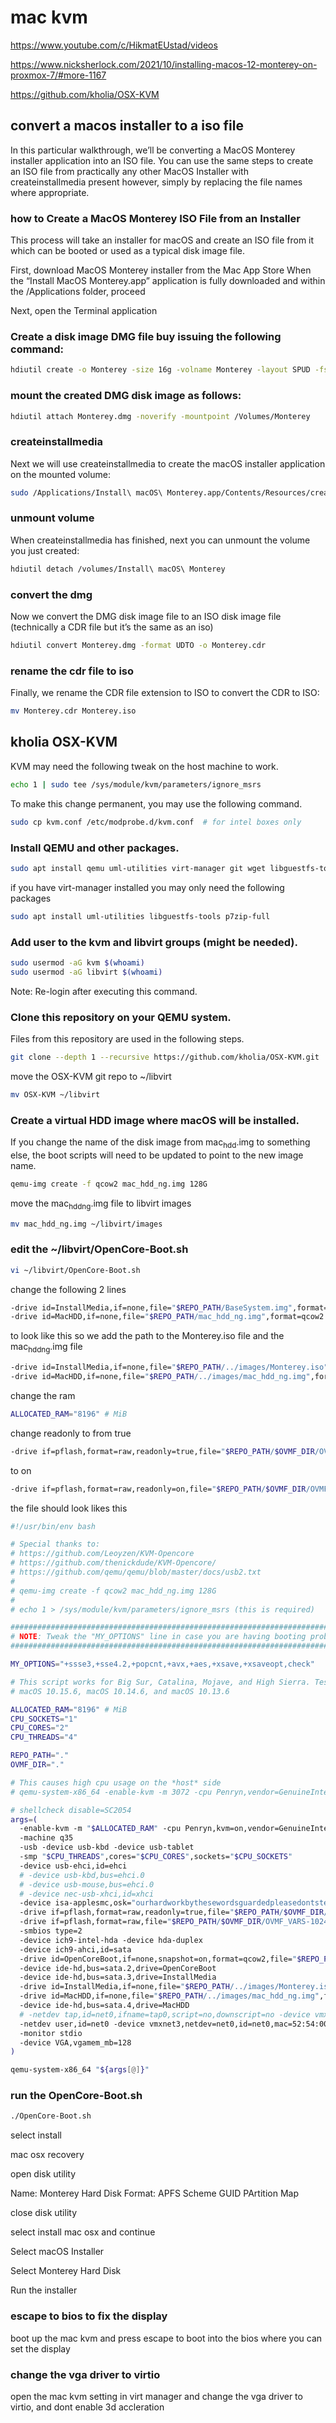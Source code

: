 #+STARTUP: content
* mac kvm

https://www.youtube.com/c/HikmatEUstad/videos

https://www.nicksherlock.com/2021/10/installing-macos-12-monterey-on-proxmox-7/#more-1167

https://github.com/kholia/OSX-KVM

** convert a macos installer to a iso file

In this particular walkthrough, we’ll be converting a MacOS Monterey installer application into an ISO file. You can use the same steps to create an ISO file from practically any other MacOS Installer with createinstallmedia present however, simply by replacing the file names where appropriate.

*** how to Create a MacOS Monterey ISO File from an Installer

This process will take an installer for macOS and create an ISO file from it which can be booted or used as a typical disk image file. 

First, download MacOS Monterey installer from the Mac App Store
When the “Install MacOS Monterey.app” application is fully downloaded and within the /Applications folder, proceed

Next, open the Terminal application

*** Create a disk image DMG file buy issuing the following command:

#+begin_src sh
hdiutil create -o Monterey -size 16g -volname Monterey -layout SPUD -fs HFS+J
#+end_src

*** mount the created DMG disk image as follows:

#+begin_src sh
hdiutil attach Monterey.dmg -noverify -mountpoint /Volumes/Monterey
#+end_src

*** createinstallmedia

Next we will use createinstallmedia to create the macOS installer application on the mounted volume:

#+begin_src sh
sudo /Applications/Install\ macOS\ Monterey.app/Contents/Resources/createinstallmedia --volume /Volumes/Monterey --nointeraction
#+end_src

*** unmount volume

When createinstallmedia has finished, next you can unmount the volume you just created:

#+begin_src sh
hdiutil detach /volumes/Install\ macOS\ Monterey
#+end_src

*** convert the dmg

Now we convert the DMG disk image file to an ISO disk image file (technically a CDR file but it’s the same as an iso)

#+begin_src sh
hdiutil convert Monterey.dmg -format UDTO -o Monterey.cdr
#+end_src

*** rename the cdr file to iso

Finally, we rename the CDR file extension to ISO to convert the CDR to ISO:

#+begin_src sh
mv Monterey.cdr Monterey.iso
#+end_src

** kholia OSX-KVM

KVM may need the following tweak on the host machine to work.

#+begin_src sh
echo 1 | sudo tee /sys/module/kvm/parameters/ignore_msrs
#+end_src

To make this change permanent, you may use the following command.

#+begin_src sh
sudo cp kvm.conf /etc/modprobe.d/kvm.conf  # for intel boxes only
#+end_src

*** Install QEMU and other packages.

#+begin_src sh
sudo apt install qemu uml-utilities virt-manager git wget libguestfs-tools p7zip-full make -y
#+end_src

if you have virt-manager installed you may only need the following packages

#+begin_src sh
sudo apt install uml-utilities libguestfs-tools p7zip-full
#+end_src

*** Add user to the kvm and libvirt groups (might be needed).

#+begin_src sh
sudo usermod -aG kvm $(whoami)
sudo usermod -aG libvirt $(whoami)
#+end_src

Note: Re-login after executing this command.

*** Clone this repository on your QEMU system.

Files from this repository are used in the following steps.

#+begin_src sh
git clone --depth 1 --recursive https://github.com/kholia/OSX-KVM.git
#+end_src

move the OSX-KVM git repo to ~/libvirt

#+begin_src sh
mv OSX-KVM ~/libvirt
#+end_src

*** Create a virtual HDD image where macOS will be installed.

If you change the name of the disk image from mac_hdd.img to something else, the boot scripts will need to be updated to point to the new image name.

#+begin_src sh
qemu-img create -f qcow2 mac_hdd_ng.img 128G
#+end_src

move the mac_hdd_ng.img file to libvirt images

#+begin_src sh
mv mac_hdd_ng.img ~/libvirt/images
#+end_src

*** edit the ~/libvirt/OpenCore-Boot.sh


#+begin_src sh
vi ~/libvirt/OpenCore-Boot.sh
#+end_src

change the following 2 lines 

#+begin_src sh
-drive id=InstallMedia,if=none,file="$REPO_PATH/BaseSystem.img",format=raw
-drive id=MacHDD,if=none,file="$REPO_PATH/mac_hdd_ng.img",format=qcow2
#+end_src

to look like this
so we add the path to the Monterey.iso file and the mac_hdd_ng.img file

#+begin_src sh
-drive id=InstallMedia,if=none,file="$REPO_PATH/../images/Monterey.iso",format=raw
-drive id=MacHDD,if=none,file="$REPO_PATH/../images/mac_hdd_ng.img",format=qcow2
#+end_src

change the ram

#+begin_src sh
ALLOCATED_RAM="8196" # MiB
#+end_src

change readonly to from true 

#+begin_src sh
-drive if=pflash,format=raw,readonly=true,file="$REPO_PATH/$OVMF_DIR/OVMF_CODE.fd"
#+end_src

to on

#+begin_src sh
-drive if=pflash,format=raw,readonly=on,file="$REPO_PATH/$OVMF_DIR/OVMF_CODE.fd"
#+end_src

the file should look likes this


#+begin_src sh
#!/usr/bin/env bash

# Special thanks to:
# https://github.com/Leoyzen/KVM-Opencore
# https://github.com/thenickdude/KVM-Opencore/
# https://github.com/qemu/qemu/blob/master/docs/usb2.txt
#
# qemu-img create -f qcow2 mac_hdd_ng.img 128G
#
# echo 1 > /sys/module/kvm/parameters/ignore_msrs (this is required)

############################################################################
# NOTE: Tweak the "MY_OPTIONS" line in case you are having booting problems!
############################################################################

MY_OPTIONS="+ssse3,+sse4.2,+popcnt,+avx,+aes,+xsave,+xsaveopt,check"

# This script works for Big Sur, Catalina, Mojave, and High Sierra. Tested with
# macOS 10.15.6, macOS 10.14.6, and macOS 10.13.6

ALLOCATED_RAM="8196" # MiB
CPU_SOCKETS="1"
CPU_CORES="2"
CPU_THREADS="4"

REPO_PATH="."
OVMF_DIR="."

# This causes high cpu usage on the *host* side
# qemu-system-x86_64 -enable-kvm -m 3072 -cpu Penryn,vendor=GenuineIntel,+invtsc,vmware-cpuid-freq=on,hypervisor=off,vmx=on,kvm=off,$MY_OPTIONS\

# shellcheck disable=SC2054
args=(
  -enable-kvm -m "$ALLOCATED_RAM" -cpu Penryn,kvm=on,vendor=GenuineIntel,+invtsc,vmware-cpuid-freq=on,"$MY_OPTIONS"
  -machine q35
  -usb -device usb-kbd -device usb-tablet
  -smp "$CPU_THREADS",cores="$CPU_CORES",sockets="$CPU_SOCKETS"
  -device usb-ehci,id=ehci
  # -device usb-kbd,bus=ehci.0
  # -device usb-mouse,bus=ehci.0
  # -device nec-usb-xhci,id=xhci
  -device isa-applesmc,osk="ourhardworkbythesewordsguardedpleasedontsteal(c)AppleComputerInc"
  -drive if=pflash,format=raw,readonly=true,file="$REPO_PATH/$OVMF_DIR/OVMF_CODE.fd"
  -drive if=pflash,format=raw,file="$REPO_PATH/$OVMF_DIR/OVMF_VARS-1024x768.fd"
  -smbios type=2
  -device ich9-intel-hda -device hda-duplex
  -device ich9-ahci,id=sata
  -drive id=OpenCoreBoot,if=none,snapshot=on,format=qcow2,file="$REPO_PATH/OpenCore/OpenCore.qcow2"
  -device ide-hd,bus=sata.2,drive=OpenCoreBoot
  -device ide-hd,bus=sata.3,drive=InstallMedia
  -drive id=InstallMedia,if=none,file="$REPO_PATH/../images/Monterey.iso",format=raw
  -drive id=MacHDD,if=none,file="$REPO_PATH/../images/mac_hdd_ng.img",format=qcow2
  -device ide-hd,bus=sata.4,drive=MacHDD
  # -netdev tap,id=net0,ifname=tap0,script=no,downscript=no -device vmxnet3,netdev=net0,id=net0,mac=52:54:00:c9:18:27
  -netdev user,id=net0 -device vmxnet3,netdev=net0,id=net0,mac=52:54:00:c9:18:27
  -monitor stdio
  -device VGA,vgamem_mb=128
)

qemu-system-x86_64 "${args[@]}"
#+end_src

*** run the OpenCore-Boot.sh

#+begin_src sh
./OpenCore-Boot.sh
#+end_src

select install

mac osx recovery

open disk utility

Name: Monterey Hard Disk
Format: APFS
Scheme GUID PArtition Map

close disk utility

select install mac osx and continue

Select macOS Installer

Select Monterey Hard Disk

Run the installer

*** escape to bios to fix the display

boot up the mac kvm and press escape to boot into the bios
where you can set the display

*** change the vga driver to virtio

open the mac kvm setting in virt manager and change the vga driver to virtio,
and dont enable 3d accleration
